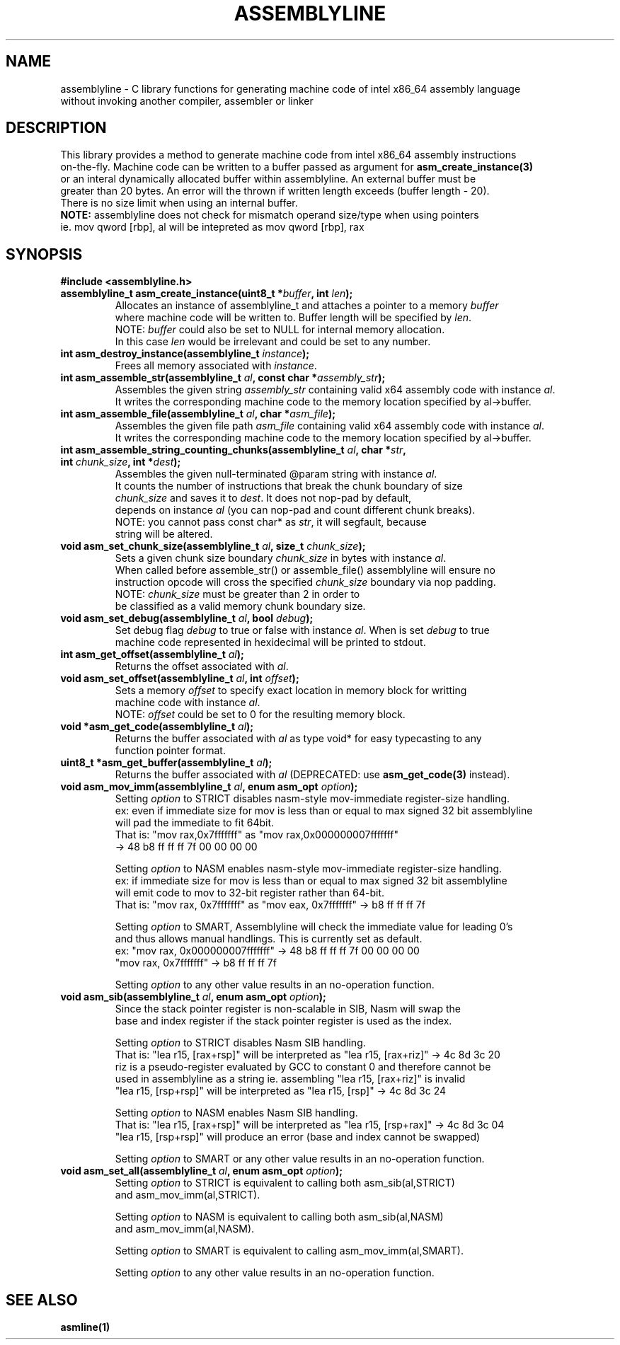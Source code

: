 .TH ASSEMBLYLINE 3 2022-01-04 GNU

.SH NAME
assemblyline \- C library functions for generating machine code of intel x86_64 assembly language   
.br
               without invoking another compiler, assembler or linker 

.SH DESCRIPTION
This library provides a method to generate machine code from intel x86_64 assembly instructions  
.br
on-the-fly. Machine code can be written to a buffer passed as argument for 
.B asm_create_instance(3) 
.br
or an interal dynamically allocated buffer within assemblyline. An external buffer must be 
.br
greater than 20 bytes. An error will the thrown if written length exceeds (buffer length - 20).
.br
There is no size limit when using an internal buffer.
.br
.br
.br
\fBNOTE:\fR assemblyline does not check for mismatch operand size/type when using pointers
.br 
      ie. mov qword [rbp], al will be intepreted as mov qword [rbp], rax

.SH SYNOPSIS
.TP
.BR #include " "<assemblyline.h>
.TP
.BI "assemblyline_t asm_create_instance(uint8_t *" buffer ", int " len );
Allocates an instance of assemblyline_t and attaches a pointer to a memory \fIbuffer\fR
.br
where machine code will be written to. Buffer length will be specified by \fIlen\fR.
.br
NOTE: \fIbuffer\fR could also be set to NULL for internal memory allocation.
.br
      In this case \fIlen\fR would be irrelevant and could be set to any number.

.TP
.BI "int asm_destroy_instance(assemblyline_t " instance );
Frees all memory associated with \fIinstance\fR.

.TP
.BI "int asm_assemble_str(assemblyline_t " al ", const char *" assembly_str );
Assembles the given string \fIassembly_str\fR containing valid x64 assembly code with instance \fIal\fR.
.br
It writes the corresponding machine code to the memory location specified by al->buffer.

.TP
.BI "int asm_assemble_file(assemblyline_t " al ", char *" asm_file );
Assembles the given file path \fIasm_file\fR containing valid x64 assembly code with instance \fIal\fR.
.br
It writes the corresponding machine code to the memory location specified by al->buffer.

.TP
.BI "int asm_assemble_string_counting_chunks(assemblyline_t " al ", char *" str ", int " chunk_size ", int *" dest );
Assembles the given null-terminated @param string with instance \fIal\fR.
.br
It counts the number of instructions that break the chunk boundary of size
.br
\fIchunk_size\fR and saves it to \fIdest\fR. It does not nop-pad by default, 
.br
depends on instance \fIal\fR (you can nop-pad and count different chunk breaks).
.br
NOTE: you cannot pass const char* as \fIstr\fR, it will segfault, because
.br
string will be altered.

.TP
.BI "void asm_set_chunk_size(assemblyline_t " al ", size_t " chunk_size );
Sets a given chunk size boundary \fIchunk_size\fR in bytes with instance \fIal\fR. 
.br
When called before assemble_str() or assemble_file() assemblyline will ensure no 
.br
instruction opcode will cross the specified  \fIchunk_size\fR boundary via nop padding.
.br
NOTE: \fIchunk_size\fR must be greater than 2 in order to
.br
      be classified as a valid memory chunk boundary size.

.TP
.BI "void asm_set_debug(assemblyline_t " al ", bool " debug );
Set debug flag \fIdebug\fR to true or false with instance \fIal\fR. When is set \fIdebug\fR to true 
.br
machine code represented in hexidecimal will be printed to stdout.

.TP
.BI "int asm_get_offset(assemblyline_t " al );
Returns the offset associated with \fIal\fR.

.TP
.BI "void asm_set_offset(assemblyline_t " al ", int "offset );
Sets a memory \fIoffset\fR to specify exact location in memory block for writting
.br
machine code with instance \fIal\fR\.
.br
NOTE: \fIoffset\fR could be set to 0 for the resulting memory block.

.TP
.BI "void *asm_get_code(assemblyline_t " al );
Returns the buffer associated with \fIal\fR as type void* for easy typecasting to any 
.br
function pointer format.

.TP
.BI "uint8_t *asm_get_buffer(assemblyline_t " al );
Returns the buffer associated with \fIal\fR (DEPRECATED: use 
\fBasm_get_code(3)\fR instead).

.TP
.BI "void asm_mov_imm(assemblyline_t " al ", enum asm_opt "option );
Setting \fIoption\fR to STRICT disables nasm-style mov-immediate register-size handling.
.br
ex: even if immediate size for mov is less than or equal to max signed 32 bit assemblyline 
.br
    will pad the immediate to fit 64bit.
.br
That is: "mov rax,0x7fffffff" as "mov rax,0x000000007fffffff" 
.br
          -> 48 b8 ff ff ff 7f 00 00 00 00

.br
.br
Setting \fIoption\fR to NASM enables nasm-style mov-immediate register-size handling.
.br
ex: if immediate size for mov is less than or equal to max signed 32 bit assemblyline 
.br
    will emit code to mov to 32-bit register rather than 64-bit.
.br
That is: "mov rax, 0x7fffffff" as "mov eax, 0x7fffffff" -> b8 ff ff ff 7f

.br
.br
Setting \fIoption\fR to SMART, Assemblyline will check the immediate value for leading 0's
.br
and thus allows manual handlings. This is currently set as default.
.br
ex: "mov rax, 0x000000007fffffff" ->  48 b8 ff ff ff 7f 00 00 00 00
.br
    "mov rax, 0x7fffffff" -> b8 ff ff ff 7f

.br
.br
Setting \fIoption\fR to any other value results in an no-operation function.

.TP
.BI "void asm_sib(assemblyline_t " al ", enum asm_opt "option );
Since the stack pointer register is non-scalable in SIB, Nasm will swap the
.br
base and index register if the stack pointer register is used as the index.

.br
.br
Setting \fIoption\fR to STRICT disables Nasm SIB handling.
.br
That is: "lea r15, [rax+rsp]" will be interpreted as "lea r15, [rax+riz]" -> 4c 8d 3c 20
.br
         riz is a pseudo-register evaluated by GCC to constant 0 and therefore cannot be 
.br
         used in assemblyline as a string ie. assembling "lea r15, [rax+riz]" is invalid
.br
         "lea r15, [rsp+rsp]" will be interpreted as "lea r15, [rsp]" -> 4c 8d 3c 24

.br
.br
Setting \fIoption\fR to NASM enables Nasm SIB handling.
.br
That is: "lea r15, [rax+rsp]" will be interpreted as "lea r15, [rsp+rax]" -> 4c 8d 3c 04
.br
         "lea r15, [rsp+rsp]" will produce an error (base and index cannot be swapped)

.br
.br
Setting \fIoption\fR to SMART or any other value results in an no-operation function.

.TP
.BI "void asm_set_all(assemblyline_t " al ", enum asm_opt "option );
Setting \fIoption\fR to STRICT is equivalent to calling both asm_sib(al,STRICT)
.br
and asm_mov_imm(al,STRICT).

.br
.br
Setting \fIoption\fR to NASM is equivalent to calling both asm_sib(al,NASM)
.br
and asm_mov_imm(al,NASM).

.br
.br
Setting \fIoption\fR to SMART is equivalent to calling asm_mov_imm(al,SMART).

.br
.br
Setting \fIoption\fR to any other value results in an no-operation function.

.SH SEE ALSO
.B asmline(1)
